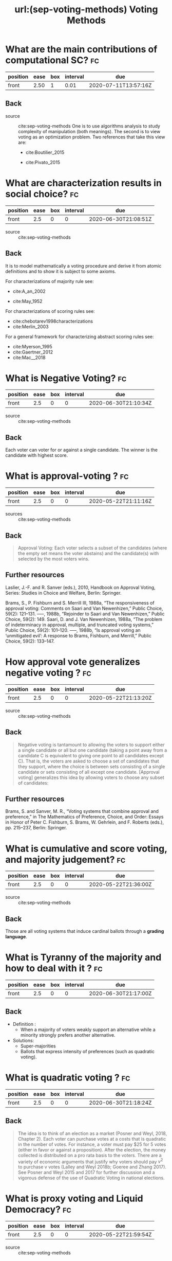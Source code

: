 #+TITLE: url:(sep-voting-methods) Voting Methods
#+ROAM_KEY: cite:sep-voting-methods

:PROPERTIES:
:Custom_ID: sep-voting-methods
:NOTER_DOCUMENT: %(orb-process-file-field "sep-voting-methods")
:AUTHOR: Pacuit, E.
:JOURNAL:
:DATE:
:YEAR: 2019
:DOI:
:URL:
:END:



* What are the main contributions of computational SC? :fc:
:PROPERTIES:
:FC_CREATED: 2020-06-30T20:37:20Z
:FC_TYPE:  normal
:ID:       701cd2a7-b4e5-448e-ba6c-e73acb814183
:END:
:REVIEW_DATA:
| position | ease | box | interval | due                  |
|----------+------+-----+----------+----------------------|
| front    | 2.50 |   1 |     0.01 | 2020-07-11T13:57:16Z |
:END:

** Back


- source :: cite:sep-voting-methods
  One is to use algorithms analysis to study complexity of manipulation (both
  meanings). The second is to view voting as an optimization problem. Two
  references that take this view are:
  - cite:Boutilier_2015

  - cite:Pivato_2015



* What are characterization results in social choice? :fc:
:PROPERTIES:
:FC_CREATED: 2020-06-30T21:08:51Z
:FC_TYPE:  normal
:ID:       86b0492c-eb6e-438c-a44f-3d8231eb9426
:END:
:REVIEW_DATA:
| position | ease | box | interval | due                  |
|----------+------+-----+----------+----------------------|
| front    |  2.5 |   0 |        0 | 2020-06-30T21:08:51Z |
:END:

- source :: cite:sep-voting-methods
** Back
It is to model mathematically a voting procedure and derive it from atomic
definitions and to show it is subject to some axioms.

  For characterizations of majority rule see:
  - cite:A_an_2002

  - cite:May_1952

For characterizations of scoring rules see:
- cite:chebotarev1998characterizations
- cite:Merlin_2003

For a general framework for characterizing abstract scoring rules see:
- cite:Myerson_1995
- cite:Gaertner_2012
- cite:Mac__2018


*  What is Negative Voting? :fc:
:PROPERTIES:
:FC_CREATED: 2020-06-30T21:10:34Z
:FC_TYPE:  normal
:ID:       d01994a5-2945-4499-a918-1338ce48664c
:END:
:REVIEW_DATA:
| position | ease | box | interval | due                  |
|----------+------+-----+----------+----------------------|
| front    |  2.5 |   0 |        0 | 2020-06-30T21:10:34Z |
:END:

- source :: cite:sep-voting-methods
** Back
  Each voter can voter for or against a single candidate. The winner is the candidate with highest score.
*  What is approval-voting ?  :fc:

:PROPERTIES:
:FC_CREATED: 2020-05-22T21:11:16Z
:FC_TYPE:  normal
:ID:       a57e6697-81c6-48aa-9ac5-0a8d2ea2c8f7
:END:
:REVIEW_DATA:
| position | ease | box | interval | due                  |
|----------+------+-----+----------+----------------------|
| front    |  2.5 |   0 |        0 | 2020-05-22T21:11:16Z |
:END:

- sources :: cite:sep-voting-methods
** Back

  #+begin_quote
 Approval Voting: Each voter selects a subset of the candidates (where the empty
set means the voter abstains) and the candidate(s) with selected by the most
voters wins.
  #+end_quote
** Further resources

Laslier, J.-F. and R. Sanver (eds.), 2010, Handbook on Approval Voting, Series:
Studies in Choice and Welfare, Berlin: Springer.


Brams, S., P. Fishburn and S. Merrill III, 1988a, “The responsiveness of approval voting: Comments on Saari and Van Newenhizen,” Public Choice, 59(2): 121–131.
–––, 1988b, “Rejoinder to Saari and Van Newenhizen,” Public Choice, 59(2): 149.
Saari, D. and J. Van Newenhizen, 1988a, “The problem of indeterminacy in approval, multiple, and truncated voting systems,” Public Choice, 59(2): 101–120.
–––, 1988b, “Is approval voting an ‘unmitigated evil’: A response to Brams, Fishburn, and Merrill,” Public Choice, 59(2): 133–147.
* How approval vote generalizes negative voting ?  :fc:
:PROPERTIES:
:FC_CREATED: 2020-05-22T21:13:20Z
:FC_TYPE:  normal
:ID:       6ab314c5-bfdd-4f05-8026-a4d0acd2cbc2
:END:
:REVIEW_DATA:
| position | ease | box | interval | due                  |
|----------+------+-----+----------+----------------------|
| front    |  2.5 |   0 |        0 | 2020-05-22T21:13:20Z |
:END:

- source :: cite:sep-voting-methods
** Back
  #+begin_quote
  Negative voting is tantamount to allowing the voters to support either a
  single candidate or all but one candidate (taking a point away from a
  candidate C is equivalent to giving one point to all candidates except C).
  That is, the voters are asked to choose a set of candidates that they support,
  where the choice is between sets consisting of a single candidate or sets
  consisting of all except one candidate. [Approval voting] generalizes this
  idea by allowing voters to choose any subset of candidates:
  #+end_quote



** Further resources

Brams, S. and Sanver, M. R., “Voting systems that combine approval and
preference,” in The Mathematics of Preference, Choice, and Order: Essays in
Honor of Peter C. Fishburn, S. Brams, W. Gehrlein, and F. Roberts (eds.), pp.
215–237, Berlin: Springer.
* What is cumulative and score voting, and majority judgement?:fc:
:PROPERTIES:
:FC_CREATED: 2020-05-22T21:36:00Z
:FC_TYPE:  normal
:ID:       4a58f162-85ff-455c-8284-7e52ae08ec03
:END:
:REVIEW_DATA:
| position | ease | box | interval | due                  |
|----------+------+-----+----------+----------------------|
| front    |  2.5 |   0 |        0 | 2020-05-22T21:36:00Z |
:END:

- source :: cite:sep-voting-methods
  
** Back
Those are all voting systems that induce cardinal ballots through a **grading language**.
[[file:~/Drive/Org/imgs/cumulative.png]]
*  What is Tyranny of the majority and how to deal with it ? :fc:
:PROPERTIES:
:FC_CREATED: 2020-06-30T21:17:00Z
:FC_TYPE:  normal
:ID:       c862535d-1eb5-4c1f-86a9-6ca54c605e83
:END:
:REVIEW_DATA:
| position | ease | box | interval | due                  |
|----------+------+-----+----------+----------------------|
| front    |  2.5 |   0 |        0 | 2020-06-30T21:17:00Z |
:END:



** Back
- Definition :
  - When a majority of voters weakly support an alternative while a minority strongly prefers another alternative.

- Solutions:
  - Super-majorities
  - Ballots that express intensity of preferences (such as quadratic voting).
* What is quadratic voting ? :fc:
:PROPERTIES:
:FC_CREATED: 2020-06-30T21:18:24Z
:FC_TYPE:  normal
:ID:       cf663b54-2853-4686-b20a-dd13ae6826ca
:END:
:REVIEW_DATA:
| position | ease | box | interval | due                  |
|----------+------+-----+----------+----------------------|
| front    |  2.5 |   0 |        0 | 2020-06-30T21:18:24Z |
:END:
** Back
  #+begin_quote
The idea is to think of an election as a market (Posner and Weyl, 2018, Chapter
2). Each voter can purchase votes at a costs that is quadratic in the number of
votes. For instance, a voter must pay $25 for 5 votes (either in favor or
against a proposition). After the election, the money collected is distributed
on a pro rata basis to the voters. There are a variety of economic arguments
that justify why voters should pay $v^2$ to purchase v votes (Lalley and Weyl
2018b; Goeree and Zhang 2017). See Posner and Weyl 2015 and 2017 for further
discussion and a vigorous defense of the use of Quadratic Voting in national
elections. 
  #+end_quote
*  What is proxy voting and Liquid Democracy? :fc:
:PROPERTIES:
:FC_CREATED: 2020-05-22T21:59:54Z
:FC_TYPE:  normal
:ID:       82d6681c-2190-4a5b-b05a-085baea34c77
:END:
:REVIEW_DATA:
| position | ease | box | interval | due                  |
|----------+------+-----+----------+----------------------|
| front    |  2.5 |   0 |        0 | 2020-05-22T21:59:54Z |
:END:

- source :: cite:sep-voting-methods



** Back

Proxy voting is when agents can delegate their vote on some issues. Liquid
Democracy is when votes can be further delegated.


** Further references

- *On proxy voting*:
  Green-Armytage, J., 2015, “Direct voting and proxy voting,” Constitutional Political Economy, 26(2): 190–220.
  Alger, D., 2006, “Voting by proxy,” Public Choice, 126(1–2): 1–26.
- *Normative view:*
  Blum, C. and C. I. Zuber, 2016, “Liquid democracy: Potentials, problems, and perspectives,”Journal of Political Philosophy, 24(2): 162–182.
- *Origins:*
  Behrens, J., 2017, “The origins of liquid democracy, ” The Liquid Democracy Journal, 5(2): 7–17,
  https://liquid-democracy-journal.org/issue/5/The_Liquid_Democracy_Journal-Issue005-02-The_Origins_of_Liquid_Democracy.html
- *formal studies:*
  - about the possibility of delegation cycles and the relationship with the theory of judgement aggregation
    Christoff, Z. and D. Grossi, 2017, “Binary voting with delegable proxy: An analysis of liquid democracy,” in Proceedings of TARK 2017, Liverpool: Electronic Proceedings in Theoretical Computer Science.
  - the rationality of delegating votes
    On rational delegations in liquid democracy
  -  the potential problems that arise when many voters delegate votes to only a few voters
    Kang, A., S. Mackenzie and A. Procaccia, 2018, “Liquid democracy: An algorithmic perspective,” in Proceedings of 32nd AAAI Conference on Artificial Intelligence: 1095–1102: New Orleans, AAAI Press.
  - generalizations of Liquid Democracy beyond binary choices
    Brill, M. and N. Talmon, 2018, “Pairwise liquid democracy,” in Proceedings of the the 27th International Joint Conference on Artificial Intelligence (IJCAI), Stockholm: International Joint Conferences on Artificial
    Brief announcement: Statement voting and liquid democracy
* What is the multiple elections paradox?
- tags :: [[file:20200529154713-on_voting_paradoxes.org][On Voting Paradoxes]]

 It is when no voter had an alternative as choice but the alternative wins.
  Happens in referendums when one votes for each issue separately.
** Refs
- cite:Brams_1998
- cite:Lang_2009
- Lacy, D., & Niou, E. M. (2000). A problem with referendums. Journal of
  Theoretical Politics, 12(1), 5–31.
  http://dx.doi.org/10.1177/0951692800012001001
  - cite:Lacy_2000
- cite:Scarsini_1998
- cite:Xia_2007


* What is a scoring rule ? :fc:
:PROPERTIES:
:FC_CREATED: 2020-05-22T19:50:52Z
:FC_TYPE:  normal
:ID:       5c5195f2-2174-4705-94c1-c18c7dd6fcc9
:END:
:REVIEW_DATA:
| position | ease | box | interval | due                  |
|----------+------+-----+----------+----------------------|
| front    |  2.5 |   0 |        0 | 2020-05-22T19:50:52Z |
:END:

** Back

[[file:~/Drive/Org/imgs/scoring-rule.png]]


*  What is manipulation in SC? :fc:
:PROPERTIES:
:FC_CREATED: 2020-07-07T22:01:00Z
:FC_TYPE:  normal
:ID:       c1695ceb-fffd-4678-8812-7b5da7bfaac3
:END:
:REVIEW_DATA:
| position | ease | box | interval | due                  |
|----------+------+-----+----------+----------------------|
| front    |  2.5 |   0 |        0 | 2020-07-07T22:01:00Z |
:END:

** Back
  There are two kinds of manipulation. The first is *control* through an
  authoritative figure, I believe an example to this is mckelvey classic paper.
  The other kind of manipulation is *misrepresentation of preferences* by
  voters. This is what [[file:sep-social-choice.org][the gibbard satterwhaite theorem]] is about.


*  What is a ranking? :fc:
:PROPERTIES:
:FC_CREATED: 2020-05-22T15:29:29Z
:FC_TYPE:  normal
:ID:       f504bfc8-87dd-4094-8ed6-5ce41a1aeab5
:END:
:REVIEW_DATA:
| position | ease | box | interval | due                  |
|----------+------+-----+----------+----------------------|
| front    |  2.5 |   0 |        0 | 2020-05-22T15:29:29Z |
:END:

** Back
  A complete, transitive and irreflexive relation.



* What are ballots? :fc:
:PROPERTIES:
:FC_CREATED: 2020-05-22T15:29:11Z
:FC_TYPE:  normal
:ID:       248460da-5bfb-477f-8289-d3a36cfc133a
:END:
:REVIEW_DATA:
| position | ease | box | interval | due                  |
|----------+------+-----+----------+----------------------|
| front    |  2.5 |   0 |        0 | 2020-05-22T15:29:11Z |
:END:

** Back
The input requested from voters. One such ballots are rankings.



* What is a profile in the context of SCT? :fc:
:PROPERTIES:
:FC_CREATED: 2020-05-22T15:33:49Z
:FC_TYPE:  normal
:ID:       4449ccab-f8c1-48a0-ab0b-fa00b9e56bd9
:END:
:REVIEW_DATA:
| position | ease | box | interval | due                  |
|----------+------+-----+----------+----------------------|
| front    |  2.5 |   0 |        0 | 2020-05-22T15:33:49Z |
:END:

** Back
A profile for a set of voters specifies the [[file:20200522121933-what_are_ballots.org][ballot]] selected by each voter.

*  What is a monotonic voting procedure? :fc:
:PROPERTIES:
:FC_CREATED: 2020-07-07T22:36:39Z
:FC_TYPE:  normal
:ID:       b4595120-bc77-4610-b11c-e25a56cfe8d1
:END:
:REVIEW_DATA:
| position | ease | box | interval | due                  |
|----------+------+-----+----------+----------------------|
| front    |  2.5 |   0 |        0 | 2020-07-07T22:36:39Z |
:END:

- tags :: [[file:20200529154713-on_voting_paradoxes.org][On Voting Paradoxes]]
** Back

A voting procedure is monotonic if an alternative receiving more support is
always better for it.

References on that :
- cite:Felsenthal_2017
- cite:Fishburn_1982



*  What is the nonshow paradox? :fc:
:PROPERTIES:
:FC_CREATED: 2020-07-07T22:38:11Z
:FC_TYPE:  normal
:ID:       b8e02f61-0689-4bf4-b222-03d22e51bc4e
:END:
:REVIEW_DATA:
| position | ease | box | interval | due                  |
|----------+------+-----+----------+----------------------|
| front    |  2.5 |   0 |        0 | 2020-07-07T22:38:11Z |
:END:

** Back
- tags :: [[file:20200529154713-on_voting_paradoxes.org][On Voting Paradoxes]]

  It is a kind of monotonicity failure (or paradox). In this case is when more
  voting showing up, supporting, an alternative not necessarily is better for
  the alternative. Actually, cite:Moulin_1988 shows that all methods are
  amenable to the no show paradox.


*** Further references
- cite:brandt2019exploring
- cite:Brandl_2019
- cite:Brandt_2017
- cite:N_ez_2017
- cite:Duddy_2013
- cite:Jimeno_2009
- cite:P_rez_2001



* What is the multiple district paradox? :fc:
:PROPERTIES:
:FC_CREATED: 2020-07-07T22:39:35Z
:FC_TYPE:  normal
:ID:       8d3b4925-961c-42a7-8495-79f4beaed16b
:END:
:REVIEW_DATA:
| position | ease | box | interval | due                  |
|----------+------+-----+----------+----------------------|
| front    |  2.5 |   0 |        0 | 2020-07-07T22:39:35Z |
:END:

- tags :: [[file:20200529154713-on_voting_paradoxes.org][On Voting Paradoxes]]
** Back
  It is when the result changes for a voting procedure if we split the
  population into subgroups (districts). As with the nonshow paradoxs this happens with all condorcet consistent paradoxes. For more on
  that see cite:Zwicker

  It can be seen as an example of Simpson's paradox.


* What is a quota rule? :fc:
:PROPERTIES:
:FC_CREATED: 2020-05-22T17:51:01Z
:FC_TYPE:  normal
:ID:       43db2eab-9aae-4f3f-b6e1-7c976549eb64
:END:
:REVIEW_DATA:
| position | ease | box | interval | due                  |
|----------+------+-----+----------+----------------------|
| front    |  2.5 |   0 |        0 | 2020-05-22T17:51:01Z |
:END:

** Back
It is a generalization of both *Majority Rule*, its variants AND *Unanimity Rule*.

Each voter selects one alternative, and the winning alternatives are those that receive at least $q \times \#V$  votes where $\#V$ is the number of voters.

In majority rule $q = 0.5$  while in unanimity rule its equal to 1.
